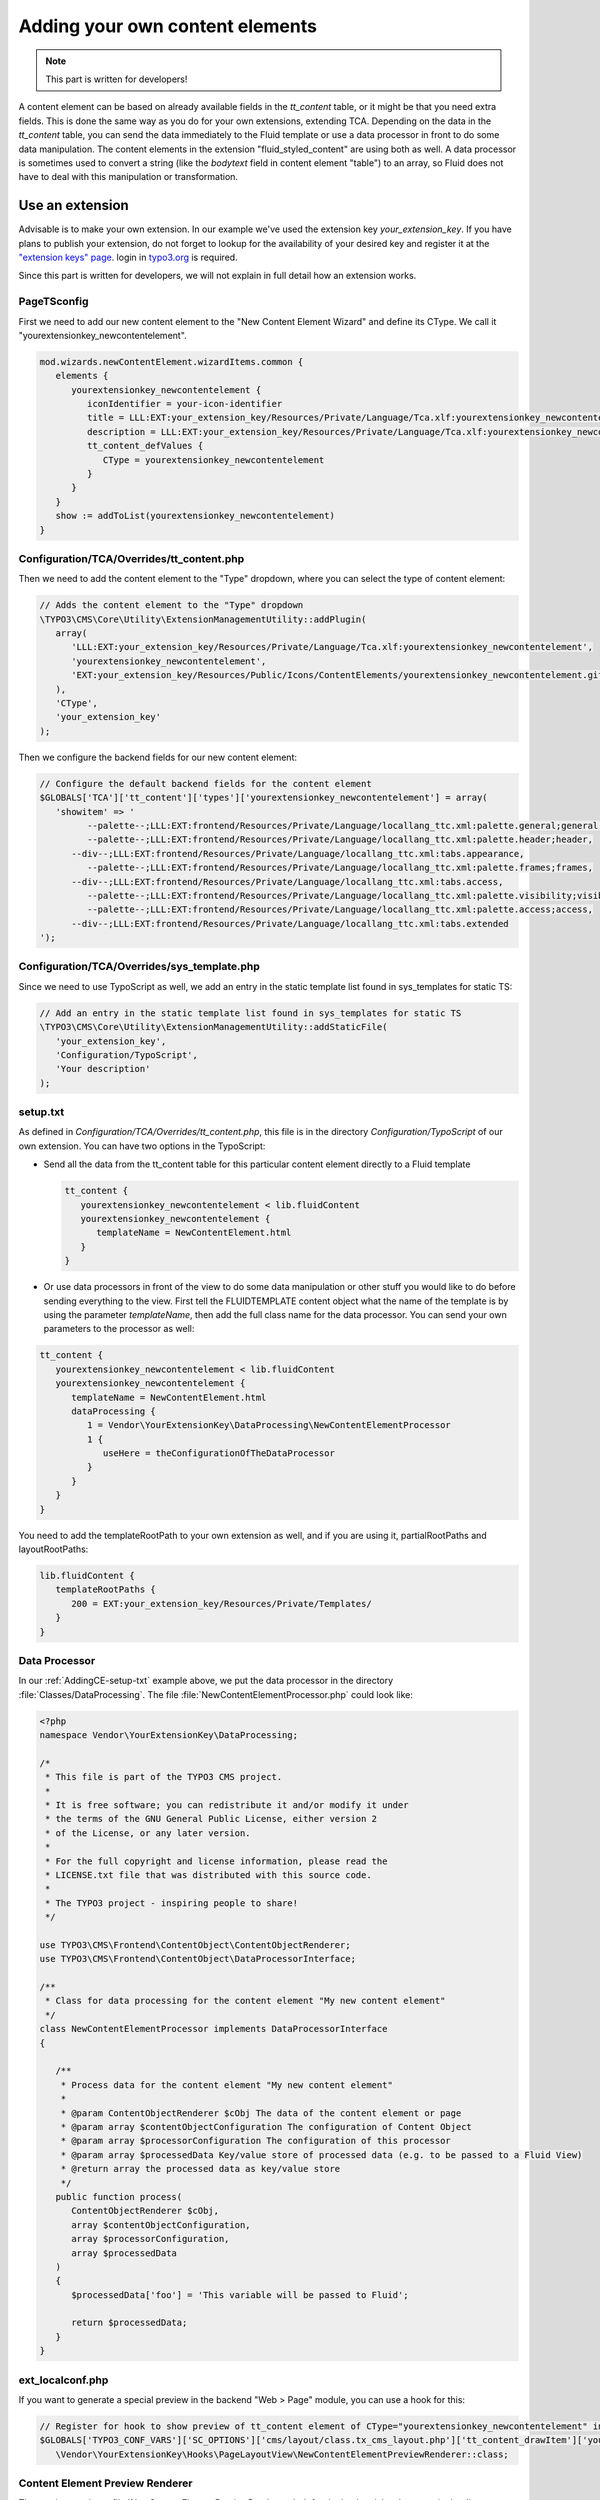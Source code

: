 ﻿.. include:: ../Includes.txt


.. _adding-your-own-content-elements:

================================
Adding your own content elements
================================

.. note::

   This part is written for developers!

A content element can be based on already available fields in the `tt_content` table,
or it might be that you need extra fields. This is done the same way as you do for
your own extensions, extending TCA. Depending on the data in the `tt_content` table,
you can send the data immediately to the Fluid template or use a data processor in
front to do some data manipulation. The content elements in the extension "fluid_styled_content"
are using both as well. A data processor is sometimes used to convert a string (like
the `bodytext` field in content element "table") to an array, so Fluid does not
have to deal with this manipulation or transformation.


.. _AddingCE-use-an-extension:

Use an extension
================

Advisable is to make your own extension. In our example we've used the extension key
`your_extension_key`. If you have plans to publish your extension, do not forget to
lookup for the availability of your desired key and register it at the
`"extension keys" page <http://typo3.org/extensions/extension-keys/>`_. login in
`typo3.org <http://typo3.org//>`_ is required.

Since this part is written for developers, we will not explain in full detail how an
extension works.

.. _AddingCE-PageTSconfig:

PageTSconfig
------------
First we need to add our new content element to the "New Content Element Wizard" and
define its CType. We call it "yourextensionkey_newcontentelement".

.. code-block:: typoscript

   mod.wizards.newContentElement.wizardItems.common {
      elements {
         yourextensionkey_newcontentelement {
            iconIdentifier = your-icon-identifier
            title = LLL:EXT:your_extension_key/Resources/Private/Language/Tca.xlf:yourextensionkey_newcontentelement.wizard.title
            description = LLL:EXT:your_extension_key/Resources/Private/Language/Tca.xlf:yourextensionkey_newcontentelement.wizard.description
            tt_content_defValues {
               CType = yourextensionkey_newcontentelement
            }
         }
      }
      show := addToList(yourextensionkey_newcontentelement)
   }


.. _AddingCE-TCA-Overrides-tt_content:

Configuration/TCA/Overrides/tt_content.php
------------------------------------------

Then we need to add the content element to the "Type" dropdown, where you can select
the type of content element:

.. code-block:: php

   // Adds the content element to the "Type" dropdown
   \TYPO3\CMS\Core\Utility\ExtensionManagementUtility::addPlugin(
      array(
         'LLL:EXT:your_extension_key/Resources/Private/Language/Tca.xlf:yourextensionkey_newcontentelement',
         'yourextensionkey_newcontentelement',
         'EXT:your_extension_key/Resources/Public/Icons/ContentElements/yourextensionkey_newcontentelement.gif'
      ),
      'CType',
      'your_extension_key'
   );

Then we configure the backend fields for our new content element:

.. code-block:: php

   // Configure the default backend fields for the content element
   $GLOBALS['TCA']['tt_content']['types']['yourextensionkey_newcontentelement'] = array(
      'showitem' => '
            --palette--;LLL:EXT:frontend/Resources/Private/Language/locallang_ttc.xml:palette.general;general,
            --palette--;LLL:EXT:frontend/Resources/Private/Language/locallang_ttc.xml:palette.header;header,
         --div--;LLL:EXT:frontend/Resources/Private/Language/locallang_ttc.xml:tabs.appearance,
            --palette--;LLL:EXT:frontend/Resources/Private/Language/locallang_ttc.xml:palette.frames;frames,
         --div--;LLL:EXT:frontend/Resources/Private/Language/locallang_ttc.xml:tabs.access,
            --palette--;LLL:EXT:frontend/Resources/Private/Language/locallang_ttc.xml:palette.visibility;visibility,
            --palette--;LLL:EXT:frontend/Resources/Private/Language/locallang_ttc.xml:palette.access;access,
         --div--;LLL:EXT:frontend/Resources/Private/Language/locallang_ttc.xml:tabs.extended
   ');

.. _AddingCE-TCA-Overrides-sys_template:

Configuration/TCA/Overrides/sys_template.php
--------------------------------------------

Since we need to use TypoScript as well, we add an entry in the static template list
found in sys_templates for static TS:

.. code-block:: php

   // Add an entry in the static template list found in sys_templates for static TS
   \TYPO3\CMS\Core\Utility\ExtensionManagementUtility::addStaticFile(
      'your_extension_key',
      'Configuration/TypoScript',
      'Your description'
   );


.. _AddingCE-setup-txt:

setup.txt
---------

As defined in `Configuration/TCA/Overrides/tt_content.php`, this file is in the directory
`Configuration/TypoScript` of our own extension. You can have two options in the TypoScript:

- Send all the data from the tt\_content table for this particular content element
  directly to a Fluid template

  .. code-block:: typoscript

     tt_content {
        yourextensionkey_newcontentelement < lib.fluidContent
        yourextensionkey_newcontentelement {
           templateName = NewContentElement.html
        }
     }

- Or use data processors in front of the view to do some data manipulation or other stuff
  you would like to do before sending everything to the view. First tell the FLUIDTEMPLATE
  content object what the name of the template is by using the parameter `templateName`,
  then add the full class name for the data processor. You can send your own parameters
  to the processor as well:

.. code-block:: typoscript

   tt_content {
      yourextensionkey_newcontentelement < lib.fluidContent
      yourextensionkey_newcontentelement {
         templateName = NewContentElement.html
         dataProcessing {
            1 = Vendor\YourExtensionKey\DataProcessing\NewContentElementProcessor
            1 {
               useHere = theConfigurationOfTheDataProcessor
            }
         }
      }
   }

You need to add the templateRootPath to your own extension as well, and if you are using
it, partialRootPaths and layoutRootPaths:

.. code-block:: typoscript

   lib.fluidContent {
      templateRootPaths {
         200 = EXT:your_extension_key/Resources/Private/Templates/
      }
   }


.. _AddingCE-Data-Processor:

Data Processor
--------------

In our :ref:`AddingCE-setup-txt` example above, we put the data processor in the directory
:file:`Classes/DataProcessing`. The file :file:`NewContentElementProcessor.php` could
look like:

.. code-block:: php

   <?php
   namespace Vendor\YourExtensionKey\DataProcessing;

   /*
    * This file is part of the TYPO3 CMS project.
    *
    * It is free software; you can redistribute it and/or modify it under
    * the terms of the GNU General Public License, either version 2
    * of the License, or any later version.
    *
    * For the full copyright and license information, please read the
    * LICENSE.txt file that was distributed with this source code.
    *
    * The TYPO3 project - inspiring people to share!
    */

   use TYPO3\CMS\Frontend\ContentObject\ContentObjectRenderer;
   use TYPO3\CMS\Frontend\ContentObject\DataProcessorInterface;

   /**
    * Class for data processing for the content element "My new content element"
    */
   class NewContentElementProcessor implements DataProcessorInterface
   {

      /**
       * Process data for the content element "My new content element"
       *
       * @param ContentObjectRenderer $cObj The data of the content element or page
       * @param array $contentObjectConfiguration The configuration of Content Object
       * @param array $processorConfiguration The configuration of this processor
       * @param array $processedData Key/value store of processed data (e.g. to be passed to a Fluid View)
       * @return array the processed data as key/value store
       */
      public function process(
         ContentObjectRenderer $cObj,
         array $contentObjectConfiguration,
         array $processorConfiguration,
         array $processedData
      )
      {
         $processedData['foo'] = 'This variable will be passed to Fluid';

         return $processedData;
      }
   }


.. _AddingCE-ext-localconf-php:

ext\_localconf.php
------------------

If you want to generate a special preview in the backend "Web > Page" module, you can use
a hook for this:

.. code-block:: php

   // Register for hook to show preview of tt_content element of CType="yourextensionkey_newcontentelement" in page module
   $GLOBALS['TYPO3_CONF_VARS']['SC_OPTIONS']['cms/layout/class.tx_cms_layout.php']['tt_content_drawItem']['yourextensionkey_newcontentelement'] =
      \Vendor\YourExtensionKey\Hooks\PageLayoutView\NewContentElementPreviewRenderer::class;


.. _AddingCE-Content-Element-Preview-Renderer:

Content Element Preview Renderer
--------------------------------

The preview renderer :file:`NewContentElementPreviewRenderer.php`, for the backend, has
been put in the directory :file:`Classes/Hooks/PageLayoutView` and could look like this:

.. code-block:: php

   <?php
   namespace Vendor\YourExtensionKey\Hooks\PageLayoutView;

   /*
    * This file is part of the TYPO3 CMS project.
    *
    * It is free software; you can redistribute it and/or modify it under
    * the terms of the GNU General Public License, either version 2
    * of the License, or any later version.
    *
    * For the full copyright and license information, please read the
    * LICENSE.txt file that was distributed with this source code.
    *
    * The TYPO3 project - inspiring people to share!
    */

   use \TYPO3\CMS\Backend\View\PageLayoutViewDrawItemHookInterface;
   use \TYPO3\CMS\Backend\View\PageLayoutView;

   /**
    * Contains a preview rendering for the page module of CType="yourextensionkey_newcontentelement"
    */
   class NewContentElementPreviewRenderer implements PageLayoutViewDrawItemHookInterface
   {

      /**
       * Preprocesses the preview rendering of a content element of type "My new content element"
       *
       * @param \TYPO3\CMS\Backend\View\PageLayoutView $parentObject Calling parent object
       * @param bool $drawItem Whether to draw the item using the default functionality
       * @param string $headerContent Header content
       * @param string $itemContent Item content
       * @param array $row Record row of tt_content
       *
       * @return void
       */
      public function preProcess(
         PageLayoutView &$parentObject,
         &$drawItem,
         &$headerContent,
         &$itemContent,
         array &$row
      )
      {
         if ($row['CType'] === 'yourextensionkey_newcontentelement') {
            $itemContent .= '<p>We can change our preview here!</p>';

            $drawItem = false;
         }
      }
   }


.. _AddingCE-fluid-templates:

Fluid templates
---------------

For the final rendering you need a Fluid template. This template will be located at the
directory and file name which you have entered in :ref:`AddingCE-setup-txt` using the parameter
`templateName`.

Just to show the variable foo, like we defined at :ref:`AddingCE-data-processor`,
we can use the following markup:

.. code-block:: html

   <h1>{foo}</h1>

